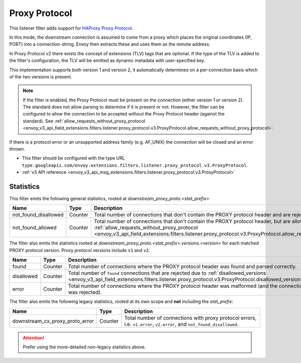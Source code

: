 .. _config_listener_filters_proxy_protocol:

Proxy Protocol
==============

This listener filter adds support for
`HAProxy Proxy Protocol <https://www.haproxy.org/download/1.9/doc/proxy-protocol.txt>`_.

In this mode, the downstream connection is assumed to come from a proxy
which places the original coordinates (IP, PORT) into a connection-string.
Envoy then extracts these and uses them as the remote address.

In Proxy Protocol v2 there exists the concept of extensions (TLV)
tags that are optional. If the type of the TLV is added to the filter's configuration,
the TLV will be emitted as dynamic metadata with user-specified key.

This implementation supports both version 1 and version 2, it
automatically determines on a per-connection basis which of the two
versions is present.

.. note::
  If the filter is enabled, the Proxy Protocol must be present on the connection (either version 1 or version 2).
  The standard does not allow parsing to determine if it is present or not. However, the filter can be configured
  to allow the connection to be accepted without the Proxy Protocol header (against the standard).
  See :ref:`allow_requests_without_proxy_protocol <envoy_v3_api_field_extensions.filters.listener.proxy_protocol.v3.ProxyProtocol.allow_requests_without_proxy_protocol>`.

If there is a protocol error or an unsupported address family
(e.g. AF_UNIX) the connection will be closed and an error thrown.

* This filter should be configured with the type URL ``type.googleapis.com/envoy.extensions.filters.listener.proxy_protocol.v3.ProxyProtocol``.
* :ref:`v3 API reference <envoy_v3_api_msg_extensions.filters.listener.proxy_protocol.v3.ProxyProtocol>`

Statistics
----------

This filter emits the following general statistics, rooted at *downstream_proxy_proto.<stat_prefix>*

.. csv-table::
  :header: Name, Type, Description
  :widths: 4, 1, 8

  not_found_disallowed, Counter, "Total number of connections that don't contain the PROXY protocol header and are rejected."
  not_found_allowed, Counter, "Total number of connections that don't contain the PROXY protocol header, but are allowed due to :ref:`allow_requests_without_proxy_protocol <envoy_v3_api_field_extensions.filters.listener.proxy_protocol.v3.ProxyProtocol.allow_requests_without_proxy_protocol>`."

The filter also emits the statistics rooted at *downstream_proxy_proto.<stat_prefix>.versions.<version>*
for each matched PROXY protocol version. Proxy protocol versions include ``v1`` and ``v2``.

.. csv-table::
  :header: Name, Type, Description
  :widths: 4, 1, 8

  found, Counter, "Total number of connections where the PROXY protocol header was found and parsed correctly."
  disallowed, Counter, "Total number of ``found`` connections that are rejected due to :ref:`disallowed_versions <envoy_v3_api_field_extensions.filters.listener.proxy_protocol.v3.ProxyProtocol.disallowed_versions>`."
  error, Counter, "Total number of connections where the PROXY protocol header was malformed (and the connection was rejected)."

The filter also emits the following legacy statistics, rooted at its own scope and **not** including the *stat_prefix*:

.. csv-table::
  :header: Name, Type, Description
  :widths: 4, 1, 8

  downstream_cx_proxy_proto_error, Counter, "Total number of connections with proxy protocol errors, i.e. ``v1.error``, ``v2.error``, and ``not_found_disallowed``."

.. attention::
  Prefer using the more-detailed non-legacy statistics above.
